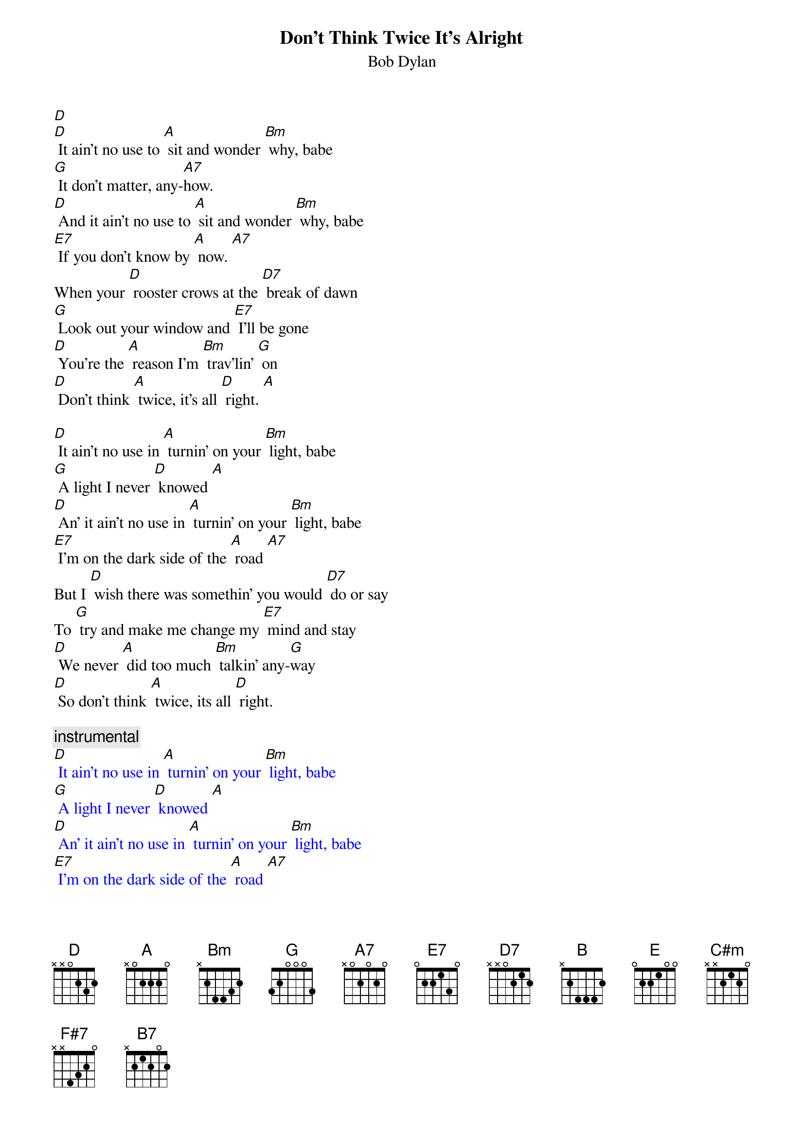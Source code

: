 {t: Don't Think Twice It's Alright}
{st: Bob Dylan}

[D]
[D] It ain’t no use to [A] sit and wonder [Bm] why, babe
[G] It don’t matter, any-[A7]how.
[D] And it ain’t no use to [A] sit and wonder [Bm] why, babe
[E7] If you don’t know by [A] now. [A7]
When your [D] rooster crows at the [D7] break of dawn
[G] Look out your window and [E7] I’ll be gone
[D] You’re the [A] reason I’m [Bm] trav’lin’ [G] on
[D] Don’t think [A] twice, it’s all [D] right. [A]

[D] It ain’t no use in [A] turnin’ on your [Bm] light, babe
[G] A light I never [D] knowed [A]
[D] An’ it ain’t no use in [A] turnin’ on your [Bm] light, babe
[E7] I’m on the dark side of the [A] road [A7]
But I [D] wish there was somethin’ you would [D7] do or say
To [G] try and make me change my [E7] mind and stay
[D] We never [A] did too much [Bm] talkin’ any-[G]way
[D] So don’t think [A] twice, its all [D] right.

{c: instrumental}
{textcolour: blue}
[D] It ain’t no use in [A] turnin’ on your [Bm] light, babe
[G] A light I never [D] knowed [A]
[D] An’ it ain’t no use in [A] turnin’ on your [Bm] light, babe
[E7] I’m on the dark side of the [A] road [A7]
But I [D] wish there was somethin’ you would [D7] do or say
To [G] try and make me change my [E7] mind and stay
[D] We never [A] did too much [Bm] talkin’ any-[G]way
[D] So don’t think [A] twice, its all [D] right.
{textcolour}

[D] So it ain’t no use in [A] callin’ out my [Bm] name, gal
[G] Like you never did be-[A7]fore
[D] It ain’t no use in [A] callin’ out my [Bm] name, gal
[E7] I can’t hear you any-[A]more [A7]
[D] I’m a-thinkin’ and a-wond’rin’ walking [D7] down the road
[G] I once loved a woman, a [E7] child I’m told
[D] I gave her my [A] heart but she [Bm] wanted my [G] soul
[D] But don’t think [A] twice, it’s all [D] right [B] (key change)

[E] So long [B] honey [C#m] babe
[A] Where I’m bound, I can’t [B] tell
[E] But goodbye is [B] too good a [C#m] word, gal
[F#7] So I’ll just say fare thee [B] well [B7]
[E] I ain’t sayin’ you treated [E7] me unkind
[A] You could have done better but [F#7] I don’t mind
[E] You just [B] kinda wasted [C#m] my precious [A] time
[E] Don’t think [B] twice, it’s all [E] right
[E] Don’t think [B] twice, it’s all [E] right [B]
[E] Don’t think [B] twice, it’s all [A] right [E]
